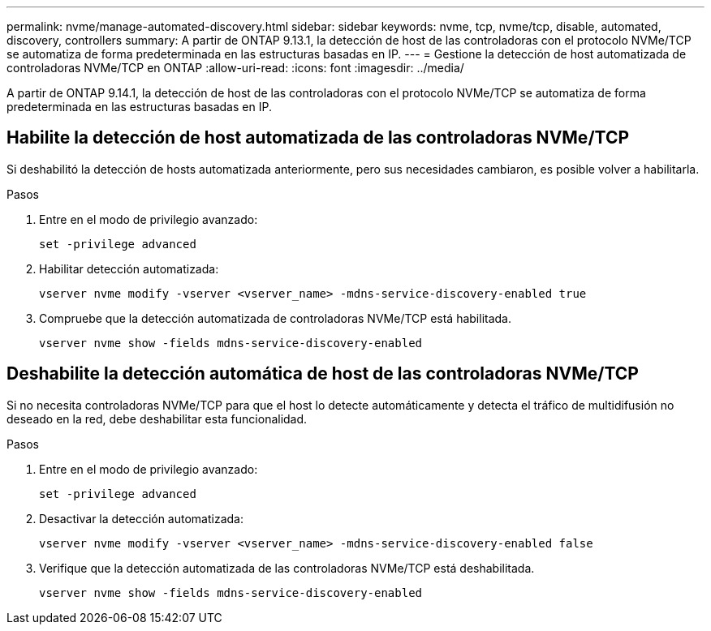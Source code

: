 ---
permalink: nvme/manage-automated-discovery.html 
sidebar: sidebar 
keywords: nvme, tcp, nvme/tcp, disable, automated, discovery, controllers 
summary: A partir de ONTAP 9.13.1, la detección de host de las controladoras con el protocolo NVMe/TCP se automatiza de forma predeterminada en las estructuras basadas en IP. 
---
= Gestione la detección de host automatizada de controladoras NVMe/TCP en ONTAP
:allow-uri-read: 
:icons: font
:imagesdir: ../media/


[role="lead"]
A partir de ONTAP 9.14.1, la detección de host de las controladoras con el protocolo NVMe/TCP se automatiza de forma predeterminada en las estructuras basadas en IP.



== Habilite la detección de host automatizada de las controladoras NVMe/TCP

Si deshabilitó la detección de hosts automatizada anteriormente, pero sus necesidades cambiaron, es posible volver a habilitarla.

.Pasos
. Entre en el modo de privilegio avanzado:
+
[source, cli]
----
set -privilege advanced
----
. Habilitar detección automatizada:
+
[source, cli]
----
vserver nvme modify -vserver <vserver_name> -mdns-service-discovery-enabled true
----
. Compruebe que la detección automatizada de controladoras NVMe/TCP está habilitada.
+
[source, cli]
----
vserver nvme show -fields mdns-service-discovery-enabled
----




== Deshabilite la detección automática de host de las controladoras NVMe/TCP

Si no necesita controladoras NVMe/TCP para que el host lo detecte automáticamente y detecta el tráfico de multidifusión no deseado en la red, debe deshabilitar esta funcionalidad.

.Pasos
. Entre en el modo de privilegio avanzado:
+
[source, cli]
----
set -privilege advanced
----
. Desactivar la detección automatizada:
+
[source, cli]
----
vserver nvme modify -vserver <vserver_name> -mdns-service-discovery-enabled false
----
. Verifique que la detección automatizada de las controladoras NVMe/TCP está deshabilitada.
+
[source, cli]
----
vserver nvme show -fields mdns-service-discovery-enabled
----

